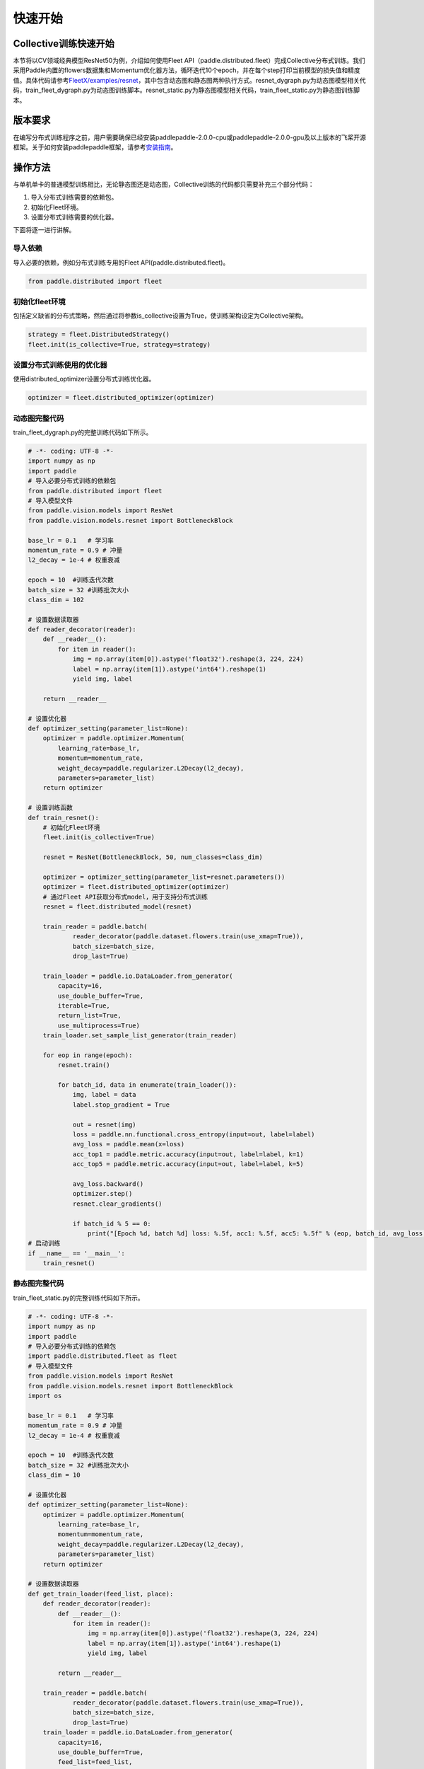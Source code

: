 
快速开始
--------

Collective训练快速开始
^^^^^^^^^^^^^^^^^^^^^^

本节将以CV领域经典模型ResNet50为例，介绍如何使用Fleet API（paddle.distributed.fleet）完成Collective分布式训练。我们采用Paddle内置的flowers数据集和Momentum优化器方法，循环迭代10个epoch，并在每个step打印当前模型的损失值和精度值。具体代码请参考\ `FleetX/examples/resnet <https://github.com/PaddlePaddle/FleetX/blob/develop/examples/resnet>`_\ ，其中包含动态图和静态图两种执行方式。resnet_dygraph.py为动态图模型相关代码，train_fleet_dygraph.py为动态图训练脚本。resnet_static.py为静态图模型相关代码，train_fleet_static.py为静态图训练脚本。

版本要求
^^^^^^^^

在编写分布式训练程序之前，用户需要确保已经安装paddlepaddle-2.0.0-cpu或paddlepaddle-2.0.0-gpu及以上版本的飞桨开源框架。关于如何安装paddlepaddle框架，请参考\ `安装指南 <https://www.paddlepaddle.org.cn/install/quick?docurl=/documentation/docs/zh/install/pip/windows-pip.html>`_\ 。

操作方法
^^^^^^^^

与单机单卡的普通模型训练相比，无论静态图还是动态图，Collective训练的代码都只需要补充三个部分代码：

#. 导入分布式训练需要的依赖包。
#. 初始化Fleet环境。
#. 设置分布式训练需要的优化器。

下面将逐一进行讲解。

导入依赖
~~~~~~~~

导入必要的依赖，例如分布式训练专用的Fleet API(paddle.distributed.fleet)。

.. code-block::

   from paddle.distributed import fleet

初始化fleet环境
~~~~~~~~~~~~~~~

包括定义缺省的分布式策略，然后通过将参数is_collective设置为True，使训练架构设定为Collective架构。

.. code-block::

   strategy = fleet.DistributedStrategy()
   fleet.init(is_collective=True, strategy=strategy)

设置分布式训练使用的优化器
~~~~~~~~~~~~~~~~~~~~~~~~~~

使用distributed_optimizer设置分布式训练优化器。

.. code-block::

   optimizer = fleet.distributed_optimizer(optimizer)


动态图完整代码
~~~~~~~~

train_fleet_dygraph.py的完整训练代码如下所示。

.. code-block:: py

    # -*- coding: UTF-8 -*-
    import numpy as np
    import paddle
    # 导入必要分布式训练的依赖包
    from paddle.distributed import fleet
    # 导入模型文件
    from paddle.vision.models import ResNet
    from paddle.vision.models.resnet import BottleneckBlock

    base_lr = 0.1   # 学习率
    momentum_rate = 0.9 # 冲量
    l2_decay = 1e-4 # 权重衰减

    epoch = 10  #训练迭代次数
    batch_size = 32 #训练批次大小
    class_dim = 102

    # 设置数据读取器
    def reader_decorator(reader):
        def __reader__():
            for item in reader():
                img = np.array(item[0]).astype('float32').reshape(3, 224, 224)
                label = np.array(item[1]).astype('int64').reshape(1)
                yield img, label

        return __reader__

    # 设置优化器
    def optimizer_setting(parameter_list=None):
        optimizer = paddle.optimizer.Momentum(
            learning_rate=base_lr,
            momentum=momentum_rate,
            weight_decay=paddle.regularizer.L2Decay(l2_decay),
            parameters=parameter_list)
        return optimizer

    # 设置训练函数
    def train_resnet():
        # 初始化Fleet环境
        fleet.init(is_collective=True)

        resnet = ResNet(BottleneckBlock, 50, num_classes=class_dim)

        optimizer = optimizer_setting(parameter_list=resnet.parameters())
        optimizer = fleet.distributed_optimizer(optimizer)
        # 通过Fleet API获取分布式model，用于支持分布式训练
        resnet = fleet.distributed_model(resnet)

        train_reader = paddle.batch(
                reader_decorator(paddle.dataset.flowers.train(use_xmap=True)),
                batch_size=batch_size,
                drop_last=True)

        train_loader = paddle.io.DataLoader.from_generator(
            capacity=16,
            use_double_buffer=True,
            iterable=True,
            return_list=True,
            use_multiprocess=True)
        train_loader.set_sample_list_generator(train_reader)

        for eop in range(epoch):
            resnet.train()
            
            for batch_id, data in enumerate(train_loader()):
                img, label = data
                label.stop_gradient = True

                out = resnet(img)
                loss = paddle.nn.functional.cross_entropy(input=out, label=label)
                avg_loss = paddle.mean(x=loss)
                acc_top1 = paddle.metric.accuracy(input=out, label=label, k=1)
                acc_top5 = paddle.metric.accuracy(input=out, label=label, k=5)
                
                avg_loss.backward()
                optimizer.step()
                resnet.clear_gradients()

                if batch_id % 5 == 0:
                    print("[Epoch %d, batch %d] loss: %.5f, acc1: %.5f, acc5: %.5f" % (eop, batch_id, avg_loss, acc_top1, acc_top5))
    # 启动训练
    if __name__ == '__main__':
        train_resnet()


静态图完整代码
~~~~~~~~

train_fleet_static.py的完整训练代码如下所示。

.. code-block:: py

   # -*- coding: UTF-8 -*-
   import numpy as np
   import paddle
   # 导入必要分布式训练的依赖包
   import paddle.distributed.fleet as fleet
   # 导入模型文件
   from paddle.vision.models import ResNet
   from paddle.vision.models.resnet import BottleneckBlock
   import os

   base_lr = 0.1   # 学习率
   momentum_rate = 0.9 # 冲量
   l2_decay = 1e-4 # 权重衰减

   epoch = 10  #训练迭代次数
   batch_size = 32 #训练批次大小
   class_dim = 10

   # 设置优化器
   def optimizer_setting(parameter_list=None):
       optimizer = paddle.optimizer.Momentum(
           learning_rate=base_lr,
           momentum=momentum_rate,
           weight_decay=paddle.regularizer.L2Decay(l2_decay),
           parameters=parameter_list)
       return optimizer
   
   # 设置数据读取器
   def get_train_loader(feed_list, place):
       def reader_decorator(reader):
           def __reader__():
               for item in reader():
                   img = np.array(item[0]).astype('float32').reshape(3, 224, 224)
                   label = np.array(item[1]).astype('int64').reshape(1)
                   yield img, label

           return __reader__
       
       train_reader = paddle.batch(
               reader_decorator(paddle.dataset.flowers.train(use_xmap=True)),
               batch_size=batch_size,
               drop_last=True)
       train_loader = paddle.io.DataLoader.from_generator(
           capacity=16,
           use_double_buffer=True,
           feed_list=feed_list,
           iterable=True)
       train_loader.set_sample_list_generator(train_reader, place)
       return train_loader
   
   # 设置训练函数
   def train_resnet():
       paddle.enable_static() # 使能静态图功能
       paddle.vision.set_image_backend('cv2')

       image = paddle.static.data(name="x", shape=[None, 3, 224, 224], dtype='float32')
       label= paddle.static.data(name="y", shape=[None, 1], dtype='int64')
       # 调用ResNet50模型
       model = ResNet(BottleneckBlock, 50, num_classes=class_dim)
       out = model(image)
       avg_cost = paddle.nn.functional.cross_entropy(input=out, label=label)
       acc_top1 = paddle.metric.accuracy(input=out, label=label, k=1)
       acc_top5 = paddle.metric.accuracy(input=out, label=label, k=5)
       # 设置训练资源，本例使用GPU资源
       place = paddle.CUDAPlace(int(os.environ.get('FLAGS_selected_gpus', 0)))

       train_loader = get_train_loader([image, label], place)
       #初始化Fleet环境
       strategy = fleet.DistributedStrategy()
       fleet.init(is_collective=True, strategy=strategy)
       optimizer = optimizer_setting()

       # 通过Fleet API获取分布式优化器，将参数传入飞桨的基础优化器
       optimizer = fleet.distributed_optimizer(optimizer)
       optimizer.minimize(avg_cost)

       exe = paddle.static.Executor(place)
       exe.run(paddle.static.default_startup_program())

       epoch = 10
       step = 0
       for eop in range(epoch):
           for batch_id, data in enumerate(train_loader()):
               loss, acc1, acc5 = exe.run(paddle.static.default_main_program(), feed=data, fetch_list=[avg_cost.name, acc_top1.name, acc_top5.name])             
               if batch_id % 5 == 0:
                   print("[Epoch %d, batch %d] loss: %.5f, acc1: %.5f, acc5: %.5f" % (eop, batch_id, loss, acc1, acc5))
   # 启动训练
   if __name__ == '__main__':
       train_resnet()

当使用\ ``paddle.distributed.launch``\ 组件启动飞桨分布式任务时，在静态图模式下，可以
通过\ ``FLAGS_selected_gpus``\ 环境变量获取当前进程绑定的GPU卡，如上面的例子所示。

运行示例
^^^^^^^^

通过\ ``paddle.distributed.launch``\ 组件启动飞桨分布式任务，假设要运行2卡的任务，那么只需在命令行中执行:

动态图：

.. code-block::

   python -m paddle.distributed.launch --gpus=0,1 train_fleet_dygraph.py

您将看到显示如下日志信息：

.. code-block::

    -----------  Configuration Arguments -----------
    gpus: 0,1
    heter_worker_num: None
    heter_workers:
    http_port: None
    ips: 127.0.0.1
    log_dir: log
    ...
    ------------------------------------------------
    launch train in GPU mode
    INFO 2021-03-23 14:11:38,107 launch_utils.py:481] Local start 2 processes. First process distributed environment info (Only For Debug):
        +=======================================================================================+
        |                        Distributed Envs                      Value                    |
        +---------------------------------------------------------------------------------------+
        |                 PADDLE_CURRENT_ENDPOINT                 127.0.0.1:59648               |
        |                     PADDLE_TRAINERS_NUM                        2                      |
        |                PADDLE_TRAINER_ENDPOINTS         127.0.0.1:59648,127.0.0.1:50871       |
        |                     FLAGS_selected_gpus                        0                      |
        |                       PADDLE_TRAINER_ID                        0                      |
        +=======================================================================================+

    I0323 14:11:39.383992  3788 nccl_context.cc:66] init nccl context nranks: 2 local rank: 0 gpu id: 0 ring id: 0
    W0323 14:11:39.872674  3788 device_context.cc:368] Please NOTE: device: 0, GPU Compute Capability: 7.0, Driver API Version: 10.2, Runtime API Version: 9.2
    W0323 14:11:39.877283  3788 device_context.cc:386] device: 0, cuDNN Version: 7.4.
    [Epoch 0, batch 0] loss: 4.77086, acc1: 0.00000, acc5: 0.00000
    [Epoch 0, batch 5] loss: 15.69098, acc1: 0.03125, acc5: 0.18750
    [Epoch 0, batch 10] loss: 23.41379, acc1: 0.00000, acc5: 0.09375
    ...

静态图：

.. code-block::

   python -m paddle.distributed.launch --gpus=0,1 train_fleet_static.py

您将看到显示如下日志信息：

.. code-block::

   -----------  Configuration Arguments -----------
   gpus: 0,1
   heter_worker_num: None
   heter_workers:
   http_port: None
   ips: 127.0.0.1
   log_dir: log
   ...
   ------------------------------------------------
   WARNING 2021-01-04 17:59:08,725 launch.py:314] Not found distinct arguments and compiled with cuda. Default use collective mode
   launch train in GPU mode
   INFO 2021-01-04 17:59:08,727 launch_utils.py:472] Local start 2 processes. First process distributed environment info (Only For Debug):
       +=======================================================================================+
       |                        Distributed Envs                      Value                    |
       +---------------------------------------------------------------------------------------+
       |                 PADDLE_CURRENT_ENDPOINT                 127.0.0.1:17901               |
       |                     PADDLE_TRAINERS_NUM                        2                      |
       |                PADDLE_TRAINER_ENDPOINTS         127.0.0.1:17901,127.0.0.1:18846       |
       |                     FLAGS_selected_gpus                        0                      |
       |                       PADDLE_TRAINER_ID                        0                      |
       +=======================================================================================+

   ...
   W0104 17:59:19.018365 43338 device_context.cc:342] Please NOTE: device: 0, GPU Compute Capability: 7.0, Driver API Version: 10.2, Runtime API Version: 9.2
   W0104 17:59:19.022523 43338 device_context.cc:352] device: 0, cuDNN Version: 7.4.
   W0104 17:59:23.193490 43338 fuse_all_reduce_op_pass.cc:78] Find all_reduce operators: 161. To make the speed faster, some all_reduce ops are fused during training, after fusion, the number of all_reduce ops is 5.
   [Epoch 0, batch 0] loss: 0.12432, acc1: 0.00000, acc5: 0.06250
   [Epoch 0, batch 5] loss: 1.01921, acc1: 0.00000, acc5: 0.00000
   ...

请注意，不同飞桨版本上述显示信息可能会略有不同。

单机八卡训练启动命令类似，只需正确指定\ ``gpus``\ 参数即可，如下所示：

.. code-block::
   
   # 动态图
   python -m paddle.distributed.launch --gpus 0,1,2,3,4,5,6,7 train_fleet_dygraph.py
   
   # 静态图
   python -m paddle.distributed.launch --gpus 0,1,2,3,4,5,6,7 train_fleet_static.py


从单机多卡到多机多卡训练，在代码上不需要做任何改动，只需再额外指定\ ``ips``\ 参数即可。其内容为多机的IP列表，命令如下所示（假设两台机器的ip地址分别为192.168.0.1和192.168.0.2）：

.. code-block::

   # 动态图
   python -m paddle.distributed.launch --ips="192.168.0.1,192.168.0.2" --gpus 0,1,2,3,4,5,6,7 train_fleet_dygraph.py

    # 静态图
   python -m paddle.distributed.launch --ips="192.168.0.1,192.168.0.2" --gpus 0,1,2,3,4,5,6,7 train_fleet_static.py

了解更多启动分布式训练任务信息，请参考\ `分布式任务启动方法 <../launch.html>`_\ 。
